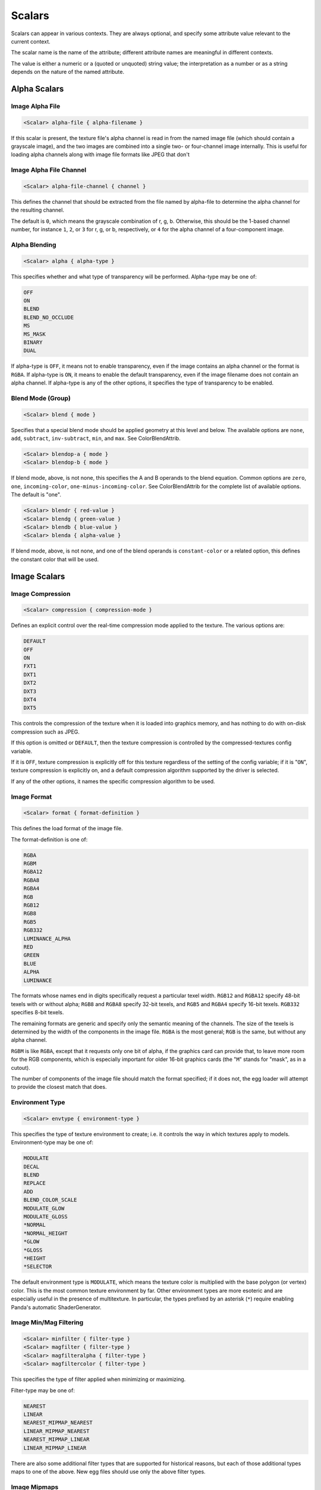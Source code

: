 .. _syntax_scalar_entry:

Scalars
========

Scalars can appear in various contexts. They are always optional, and specify some attribute value relevant to the current context.

The scalar name is the name of the attribute; different attribute names are meaningful in different contexts.

The value is either a numeric or a (quoted or unquoted) string value; the interpretation as a number or as a string depends on the nature of the named attribute.


Alpha Scalars
---------------

Image Alpha File
^^^^^^^^^^^^^^^^^^

.. code-block:: console

  <Scalar> alpha-file { alpha-filename }

If this scalar is present, the texture file's alpha channel is
read in from the named image file (which should contain a
grayscale image), and the two images are combined into a single
two- or four-channel image internally.  This is useful for loading
alpha channels along with image file formats like JPEG that don't


Image Alpha File Channel
^^^^^^^^^^^^^^^^^^

.. code-block:: console

  <Scalar> alpha-file-channel { channel }

This defines the channel that should be extracted from the file
named by alpha-file to determine the alpha channel for the
resulting channel.  

The default is ``0``, which means the grayscale combination of r, g, b.  
Otherwise, this should be the 1-based channel number, for instance ``1``, ``2``, or ``3`` for r, g, or b, respectively, or ``4`` for the alpha channel of a four-component image.

Alpha Blending
^^^^^^^^^^^^^^^^^^

.. code-block:: console
  
  <Scalar> alpha { alpha-type }

This specifies whether and what type of transparency will be
performed.  Alpha-type may be one of:

.. code-block:: console

    OFF
    ON
    BLEND
    BLEND_NO_OCCLUDE
    MS
    MS_MASK
    BINARY
    DUAL

If alpha-type is ``OFF``, it means not to enable transparency, even if
the image contains an alpha channel or the format is ``RGBA``.  If
alpha-type is ``ON``, it means to enable the default transparency,
even if the image filename does not contain an alpha channel.  If
alpha-type is any of the other options, it specifies the type of
transparency to be enabled.

Blend Mode (Group)
^^^^^^^^^^^^^^^^^^^^

.. code-block:: console

  <Scalar> blend { mode }

Specifies that a special blend mode should be applied geometry at
this level and below.  The available options are ``none``, ``add``,
``subtract``, ``inv-subtract``, ``min``, and ``max``.  See ColorBlendAttrib.

.. code-block:: console

  <Scalar> blendop-a { mode }
  <Scalar> blendop-b { mode }

If blend mode, above, is not none, this specifies the A and B
operands to the blend equation.  Common options are ``zero``, ``one``,
``incoming-color``, ``one-minus-incoming-color``.  See ColorBlendAttrib
for the complete list of available options.  The default is "one".

.. code-block:: console

  <Scalar> blendr { red-value }
  <Scalar> blendg { green-value }
  <Scalar> blendb { blue-value }
  <Scalar> blenda { alpha-value }

If blend mode, above, is not none, and one of the blend operands
is ``constant-color`` or a related option, this defines the constant
color that will be used.


Image Scalars
-----------------

Image Compression
^^^^^^^^^^^^^^^^^^

.. code-block:: console

  <Scalar> compression { compression-mode }

Defines an explicit control over the real-time compression mode
applied to the texture.  The various options are:

.. code-block:: console

  DEFAULT
  OFF
  ON
  FXT1
  DXT1
  DXT2
  DXT3
  DXT4
  DXT5

This controls the compression of the texture when it is loaded
into graphics memory, and has nothing to do with on-disk
compression such as JPEG. 

If this option is omitted or ``DEFAULT``, then the texture compression is controlled by the compressed-textures config variable. 

If it is ``OFF``, texture compression is explicitly off for this texture regardless of the setting of the config variable; if it is "``ON``", texture compression is explicitly on, and a default compression algorithm supported by the driver is selected. 

If any of the other options, it names the specific compression algorithm to be used.

Image Format
^^^^^^^^^^^^^^^^^^

.. code-block:: console

  <Scalar> format { format-definition }

This defines the load format of the image file. 

The format-definition is one of:

.. code-block:: console

  RGBA
  RGBM
  RGBA12
  RGBA8
  RGBA4
  RGB
  RGB12
  RGB8
  RGB5
  RGB332
  LUMINANCE_ALPHA
  RED
  GREEN
  BLUE
  ALPHA
  LUMINANCE

The formats whose names end in digits specifically request a
particular texel width.  ``RGB12`` and ``RGBA12`` specify 48-bit texels
with or without alpha; ``RGB8`` and ``RGBA8`` specify 32-bit texels, and
``RGB5`` and ``RGBA4`` specify 16-bit texels.  ``RGB332`` specifies 8-bit
texels.

The remaining formats are generic and specify only the semantic
meaning of the channels.  The size of the texels is determined by
the width of the components in the image file.  ``RGBA`` is the most
general; ``RGB`` is the same, but without any alpha channel.

``RGBM`` is like ``RGBA``, except that it requests only one bit of alpha, if the
graphics card can provide that, to leave more room for the RGB
components, which is especially important for older 16-bit
graphics cards (the "``M``" stands for "mask", as in a cutout).

The number of components of the image file should match the format
specified; if it does not, the egg loader will attempt to provide
the closest match that does.


Environment Type
^^^^^^^^^^^^^^^^^^
.. code-block:: console

  <Scalar> envtype { environment-type }

This specifies the type of texture environment to create; i.e. it
controls the way in which textures apply to models.
Environment-type may be one of:

.. code-block:: console
    
    MODULATE
    DECAL
    BLEND
    REPLACE
    ADD
    BLEND_COLOR_SCALE
    MODULATE_GLOW
    MODULATE_GLOSS
    *NORMAL
    *NORMAL_HEIGHT
    *GLOW
    *GLOSS
    *HEIGHT
    *SELECTOR

The default environment type is ``MODULATE``, which means the texture
color is multiplied with the base polygon (or vertex) color.  This
is the most common texture environment by far.  Other environment
types are more esoteric and are especially useful in the presence
of multitexture.  In particular, the types prefixed by an asterisk
(``*``) require enabling Panda's automatic ShaderGenerator.


Image Min/Mag Filtering
^^^^^^^^^^^^^^^^^^^^^^^^^^^^^^^^^^^^

.. code-block:: console

  <Scalar> minfilter { filter-type }
  <Scalar> magfilter { filter-type }
  <Scalar> magfilteralpha { filter-type }
  <Scalar> magfiltercolor { filter-type }

This specifies the type of filter applied when minimizing or
maximizing. 

Filter-type may be one of:

.. code-block:: console

  NEAREST
  LINEAR
  NEAREST_MIPMAP_NEAREST
  LINEAR_MIPMAP_NEAREST
  NEAREST_MIPMAP_LINEAR
  LINEAR_MIPMAP_LINEAR

There are also some additional filter types that are supported for
historical reasons, but each of those additional types maps to one
of the above.  New egg files should use only the above filter
types.

Image Mipmaps
^^^^^^^^^^^^^^
  <Scalar> read-mipmaps { flag }

If this flag is nonzero, then pre-generated mipmap levels will be
loaded along with the texture.  In this case, the filename should
contain a sequence of one or more hash mark (``#``) characters,
which will be filled in with the mipmap level number; the texture
filename thus determines a series of images, one for each mipmap
level.  The base texture image is mipmap level 0.

If this flag is specified in conjunction with a 3D or cube map
texture (as specified above), then the filename should contain two
hash mark sequences, separated by a character such as an
underscore, hyphen, or dot.  The first sequence will be filled in
with the mipmap level index, and the second sequence will be
filled in with the 3D sequence or cube map face.

Image Anisotropic Degree
^^^^^^^^^^^^^^^^^^^^^^^^^^^^^^^^^^^^
.. code-block:: console

  <Scalar> anisotropic-degree { degree }

Enables anisotropic filtering for the texture, and specifies the
degree of filtering.  If the degree is ``0`` or ``1``, anisotropic
filtering is disabled.  The default is disabled.

Image Border Color
^^^^^^^^^^^^^^^^^^^^^

.. code-block:: console

    <Scalar> borderr { red-value }
    <Scalar> borderg { green-value }
    <Scalar> borderb { blue-value }
    <Scalar> bordera { alpha-value }

These define the "border color" of the texture, which is
particularly important when one of the UV wrap modes is
``BORDER_COLOR``.


Image Type
^^^^^^^^^^^^^^^

  <Scalar> type { texture-type }

This may be one of the following attributes:

  1D
  2D
  3D
  CUBE_MAP

The default is ``2D``, which specifies a normal, 2-d texture.  If
any of the other types is specified instead, a texture image of
the corresponding type is loaded.

If ``3D`` or ``CUBE_MAP`` is specified, then a series of texture images
must be loaded to make up the complete texture; in this case, the
texture filename is expected to include a sequence of one or more
hash mark (``#``) characters, which will be filled in with the
sequence number.  The first image in the sequence must be numbered
0, and there must be no gaps in the sequence.  In this case, a
separate alpha-file designation is ignored; the alpha channel, if
present, must be included in the same image with the color
channel(s).

Multiview Textures
^^^^^^^^^^^^^^^^^^^^

  <Scalar> multiview { flag }

If this flag is nonzero, the texture is loaded as a multiview
texture.  In this case, the filename must contain a hash mark
("#") as in the 3D or CUBE_MAP case, above, and the different
images are loaded into the different views of the multiview
textures.  If the texture is already a cube map texture, the
same hash sequence is used for both purposes: the first six images
define the first view, the next six images define the second view,
and so on.  If the texture is a 3-D texture, you must also specify
num-views, below, to tell the loader how many images are loaded
for views, and how many are loaded for levels.

A multiview texture is most often used to load stereo textures,
where a different image is presented to each eye viewing the
texture, but other uses are possible, such as for texture
animation.

  <Scalar> num-views { count }

This is used only when loading a 3-D multiview texture.  It
specifies how many different views the texture holds; the z height
of the texture is then implicitly determined as (number of images)
/ (number of views).

Bin Order
----------

.. code-block:: console

  <Scalar> bin { bin-name }


For *textures*, this specifies the bin name order of all polygons with this
texture applied, in the absence of a bin name specified on the polygon itself.

For *polygons*, this specifies the bin name for all polygons at or below this node that do not explicitly set their own bin. 

Draw Order
------------

.. code-block:: console

  <Scalar> draw-order { number }

This specifies the fixed drawing order of all polygons with this
texture applied, in the absence of a drawing order specified on
the polygon itself. 

For Groups: This specifies the drawing order for all polygons at or below this node that do not explicitly set their own drawing order.  See the description of draw-order for geometry attributes, above.


Visibility
---------------

.. code-block:: console

  <Scalar> visibility { hidden | normal }

If the visibility of a group is set to ``hidden``, the primitives
nested within that group are not generated as a normally visible
primitive.  If the Config.prc variable ``egg-suppress-hidden`` is set
to true, the primitives are not converted at all; otherwise, they
are converted as a "stashed" node.


Occluder
-----------

.. code-block:: console

  <Scalar> occluder { boolean-value }

This makes the first (or only) polygon within this group node into
an occluder.  The polygon must have exactly four vertices.  An
occluder polygon is invisible.  When the occluder is activated
with ``model.set_occluder(occluder)``, objects that are behind the
occluder will not be drawn.  This can be a useful rendering
optimization for complex scenes, but should not be overused or
performance can suffer.


Depth Buffer Scalars
------------------------

For textures: Specifies special depth buffer properties of all polygons with this
texture applied. 

Depth Offset
^^^^^^^^^^^^^

.. code-block:: console

  <Scalar> depth-offset { number }


Depth Write
^^^^^^^^^^^^^

.. code-block:: console

  <Scalar> depth-write { mode }


Depth Test
^^^^^^^^^^^^

.. code-block:: console

  <Scalar> depth-test { mode }

For Groups: Specifies special depth buffer properties of all polygons at or below this node that do not override this. 


Decal Properties
-----------------

.. code-block:: console

  <Scalar> decal { boolean-value }

If this is present and boolean-value is non-zero, it indicates
that the geometry *below* this level is coplanar with the geometry
*at* this level, and the geometry below is to be drawn as a decal
onto the geometry at this level.  This means the geometry below
this level will be rendered "on top of" this geometry, but without
the Z-fighting artifacts one might expect without the use of the
decal flag.

.. code-block:: console

  <Scalar> decalbase { boolean-value }

This can optionally be used with the ``decal`` scalar, above. 
If present, it should be applied to a sibling of one or more nodes
with the ``decal`` scalar on.  It indicates which of the sibling
nodes should be treated as the base of the decal.  In the absence
of this scalar, the parent of all decal nodes is used as the decal
base.  This scalar is useful when the modeling package is unable
to parent geometry nodes to other geometry nodes.

UV Scalars 
-----------

UV Name
^^^^^^^^^

.. code-block:: console

  <Scalar> uv-name { name }

Specifies the name of the texture coordinates that are to be
associated with this texture.  If this is omitted, the default
texture coordinates are used.

UV Wrap Mode
^^^^^^^^^^^^^^^

.. code-block:: console

  <Scalar> wrap { repeat-definition }
  <Scalar> wrapu { repeat-definition }
  <Scalar> wrapv { repeat-definition }
  <Scalar> wrapw { repeat-definition }

This defines the behavior of the texture image outside of the
normal (u,v) range 0.0 - 1.0.  

It is "``REPEAT``" to repeat the texture to infinity, "``CLAMP``" not to.  

The wrapping behavior may be specified independently for each axis via "``wrapu``" and "``wrapv``", or it may be specified for both simultaneously via "wrap".

Although less often used, for 3-d textures wrapw may also be specified, and it behaves similarly to ``wrapu`` and ``wrapv``.

There are other legal values in additional to ``REPEAT`` and ``CLAMP``.
The full list is:

.. code-block:: console

  CLAMP
  REPEAT
  MIRROR
  MIRROR_ONCE
  BORDER_COLOR


FPS  
----

.. code-block:: console

  <Scalar> fps { frame-rate }

This specifies the rate of animation for a ``SequenceNode`` (created
when the ``Switch`` flag is specified).  A value of zero
indicates a ``SwitchNode`` should be created instead.


NURBS Scalars
---------------

NURBS Type
^^^^^^^^^^^^

.. code-block:: console

  <Scalar> type { curve-type }

This defines the semantic meaning of this curve, either ``XYZ``, ``HPR``,
or ``T``.  If the type is ``XYZ``, the curve will automatically be
transformed between Y-up and Z-up if necessary; otherwise, it will
be left alone.

NURBS Subdivision
^^^^^^^^^^^^^^^^^^^^

.. code-block:: console
  
  <Scalar> subdiv { num-segments }

If this scalar is given and nonzero, Panda will create a visible
representation of the curve when the scene is loaded.  The number
represents the number of line segments to draw to approximate the
curve.

.. code-block:: console

  <Scalar> U-subdiv { u-num-segments }
  <Scalar> V-subdiv { v-num-segments }

These define the number of subdivisions to make in the U and V
directions to represent the surface.  A uniform subdivision is
always made, and trim curves are not respected (though they will
be drawn in if the trim curves themselves also have a subdiv
parameter).  This is only intended as a cheesy visualization.


PointLight Scalars 
-------------------

Thickness
^^^^^^^^^^

.. code-block:: console

  <Scalar> thick { number }

This specifies the size of the ``PointLight`` (or the width of a
line), in pixels, when it is rendered.  This may be a
floating-point number, but the fractional part is meaningful only
when antialiasing is in effect.  The default is ``1.0``.


Perspective
^^^^^^^^^^^^^^^

.. code-block:: console
  
  <Scalar> perspective { boolean-value }

If this is specified, then the thickness, above, is to interpreted
as a size in 3-d spatial units, rather than a size in pixels, and
the point should be scaled according to its distance from the
viewer normally.



Collide Scalars
---------------------

.. code-block:: console

  <Scalar> collide-mask { value }
  <Scalar> from-collide-mask { value }
  <Scalar> into-collide-mask { value }

Sets the ``CollideMasks`` on the collision nodes and geometry nodes
created at or below this group to the indicated values.  These
are bits that indicate which objects can collide with which
other objects.  Setting ``collide-mask`` is equivalent to setting
both ``from-collide-mask`` and ``into-collide-mask`` to the same
value.

The value may be an ordinary decimal integer, or a hex number in
the form 0x000, or a binary number in the form 0b000.